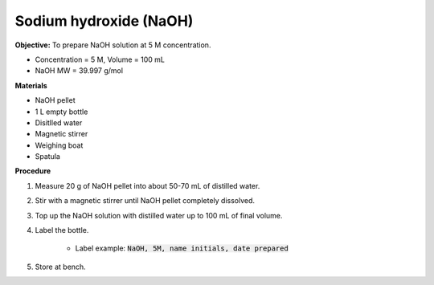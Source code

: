 .. _naoh:

Sodium hydroxide (NaOH) 
=======================

**Objective:** To prepare NaOH solution at 5 M concentration.  

* Concentration = 5 M, Volume = 100 mL
* NaOH MW = 39.997 g/mol

**Materials**

* NaOH pellet
* 1 L empty bottle
* Disitlled water
* Magnetic stirrer
* Weighing boat 
* Spatula  

**Procedure**

#. Measure 20 g of NaOH pellet into about 50-70 mL of distilled water. 
#. Stir with a magnetic stirrer until NaOH pellet completely dissolved. 
#. Top up the NaOH solution with distilled water up to 100 mL of final volume. 
#. Label the bottle. 

    * Label example: :code:`NaOH, 5M, name initials, date prepared`

#. Store at bench. 